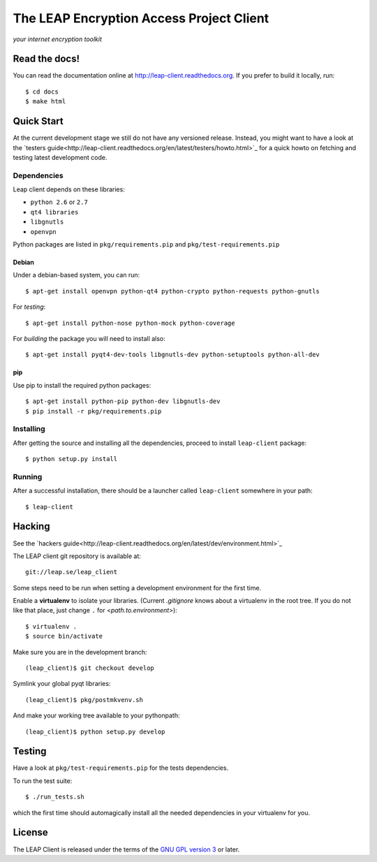 =========================================
The LEAP Encryption Access Project Client
=========================================

*your internet encryption toolkit*

Read the docs!
==============

You can read the documentation online at `http://leap-client.readthedocs.org <http://leap-client.readthedocs.org/en/latest/>`_. If you prefer to build it locally, run::

    $ cd docs
    $ make html

Quick Start
==============

At the current development stage we still do not have any versioned release. Instead, you might want to have a look at the `testers guide<http://leap-client.readthedocs.org/en/latest/testers/howto.html>`_ for a quick howto on fetching and testing latest development code.

Dependencies
------------------

Leap client depends on these libraries:

* ``python 2.6`` or ``2.7``
* ``qt4 libraries``
* ``libgnutls``
* ``openvpn``

Python packages are listed in ``pkg/requirements.pip`` and ``pkg/test-requirements.pip``

Debian
^^^^^^

Under a debian-based system, you can run::

  $ apt-get install openvpn python-qt4 python-crypto python-requests python-gnutls

For *testing*::

  $ apt-get install python-nose python-mock python-coverage

For *building* the package you will need to install also::

  $ apt-get install pyqt4-dev-tools libgnutls-dev python-setuptools python-all-dev


pip
^^^

Use pip to install the required python packages::

  $ apt-get install python-pip python-dev libgnutls-dev
  $ pip install -r pkg/requirements.pip


Installing
-----------

After getting the source and installing all the dependencies, proceed to install ``leap-client`` package::

  $ python setup.py install


Running
-------

After a successful installation, there should be a launcher called ``leap-client`` somewhere in your path::

  $ leap-client


Hacking
=======

See the `hackers guide<http://leap-client.readthedocs.org/en/latest/dev/environment.html>`_

The LEAP client git repository is available at::

  git://leap.se/leap_client 

Some steps need to be run when setting a development environment for the first time.

Enable a **virtualenv** to isolate your libraries. (Current *.gitignore* knows about a virtualenv in the root tree. If you do not like that place, just change ``.`` for *<path.to.environment>*)::

  $ virtualenv .
  $ source bin/activate

Make sure you are in the development branch::

  (leap_client)$ git checkout develop

Symlink your global pyqt libraries::

  (leap_client)$ pkg/postmkvenv.sh

And make your working tree available to your pythonpath::

  (leap_client)$ python setup.py develop  


Testing 
=======

Have a look at ``pkg/test-requirements.pip`` for the tests dependencies.

To run the test suite::

    $ ./run_tests.sh
    
which the first time should automagically install all the needed dependencies in your virtualenv for you.

License
=======

.. image:: https://raw.github.com/leapcode/leap_client/develop/docs/user/gpl.png

The LEAP Client is released under the terms of the `GNU GPL version 3`_ or later.

.. _`GNU GPL version 3`: http://www.gnu.org/licenses/gpl.txt

